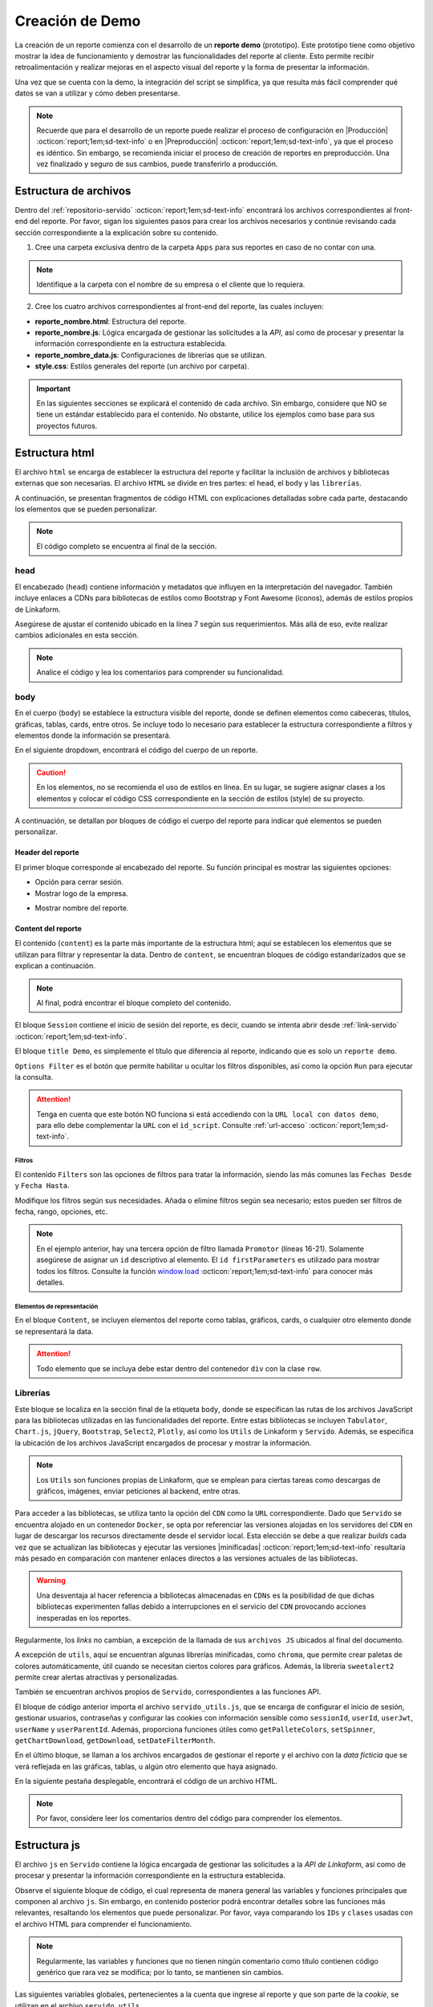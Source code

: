 .. _crear-reporte-demo:

================
Creación de Demo
================

La creación de un reporte comienza con el desarrollo de un **reporte demo** (prototipo). Este prototipo tiene como objetivo mostrar la idea de funcionamiento y demostrar las funcionalidades del reporte al cliente. Esto permite recibir retroalimentación y realizar mejoras en el aspecto visual del reporte y la forma de presentar la información. 

Una vez que se cuenta con la demo, la integración del script se simplifica, ya que resulta más fácil comprender qué datos se van a utilizar y cómo deben presentarse.

.. note:: Recuerde que para el desarrollo de un reporte puede realizar el proceso de configuración en |Producción| :octicon:`report;1em;sd-text-info` o en |Preproducción| :octicon:`report;1em;sd-text-info`, ya que el proceso es idéntico. Sin embargo, se recomienda iniciar el proceso de creación de reportes en preproducción. Una vez finalizado y seguro de sus cambios, puede transferirlo a producción.

.. _estructura-archivos:

Estructura de archivos
======================

Dentro del :ref:`repositorio-servido` :octicon:`report;1em;sd-text-info` encontrará los archivos correspondientes al front-end del reporte. Por favor, sigan los siguientes pasos para crear los archivos necesarios y continúe revisando cada sección correspondiente a la explicación sobre su contenido.

1. Cree una carpeta exclusiva dentro de la carpeta ``Apps`` para sus reportes en caso de no contar con una.

.. note:: Identifique a la carpeta con el nombre de su empresa o el cliente que lo requiera.

2. Cree los cuatro archivos correspondientes al front-end del reporte, las cuales incluyen:

- **reporte_nombre.html**: Estructura del reporte.    
- **reporte_nombre.js**: Lógica encargada de gestionar las solicitudes a la *API*, así como de procesar y presentar la información correspondiente en la estructura establecida.
- **reporte_nombre_data.js**: Configuraciones de librerías que se utilizan.
- **style.css**: Estilos generales del reporte (un archivo por carpeta).

.. important:: En las siguientes secciones se explicará el contenido de cada archivo. Sin embargo, considere que NO se tiene un estándar establecido para el contenido. No obstante, utilice los ejemplos como base para sus proyectos futuros.

Estructura html
===============

El archivo ``html`` se encarga de establecer la estructura del reporte y facilitar la inclusión de archivos y bibliotecas externas que son necesarias. El archivo ``HTML`` se divide en tres partes: el ``head``, el ``body`` y las ``librerías``. 

A continuación, se presentan fragmentos de código HTML con explicaciones detalladas sobre cada parte, destacando los elementos que se pueden personalizar.

.. note:: El código completo se encuentra al final de la sección.

head
----

El encabezado (``head``) contiene información y metadatos que influyen en la interpretación del navegador. También incluye enlaces a CDNs para bibliotecas de estilos como Bootstrap y Font Awesome (íconos), además de estilos propios de Linkaform.

.. code-block:: html
    :caption: head
    :linenos:
    :emphasize-lines: 7

    <!DOCTYPE html>
        <html lang="en" dir="ltr">
        <head>
            <meta charset="utf-8">
            <title>Servido</title>
            <meta name="title" content="Servido">
            <meta name="description" content="Reporte Visitas">
            <link type="image/x-icon" rel="shortcut icon" href="../styles/img/favicon.ico">
            <meta name="viewport" content="user-scalable=no, width=device-width, initial-scale=1, maximum-scale=1">
            <link type="image/x-icon" rel="shortcut icon" href="../styles/img/favicon.ico">
            <!--Bootstrap -->
            <link rel="stylesheet" href="https://stackpath.bootstrapcdn.com/bootstrap/4.4.1/css/bootstrap.min.css" integrity="sha384-Vkoo8x4CGsO3+Hhxv8T/Q5PaXtkKtu6ug5TOeNV6gBiFeWPGFN9MuhOf23Q9Ifjh" crossorigin="anonymous">
            <!--Font Awesome -->
            <link rel="stylesheet" href="https://cdnjs.cloudflare.com/ajax/libs/font-awesome/6.1.1/css/all.min.css" integrity="sha512-KfkfwYDsLkIlwQp6LFnl8zNdLGxu9YAA1QvwINks4PhcElQSvqcyVLLD9aMhXd13uQjoXtEKNosOWaZqXgel0g==" crossorigin="anonymous" referrerpolicy="no-referrer" />
            <!--Utils -->        
            <link rel="stylesheet" href="../styles/css/sweetalert2.min.css">
            <link rel="stylesheet" href="../styles/css/styles.css">
            <link rel="stylesheet" href="style.css">
        </head>

Asegúrese de ajustar el contenido ubicado en la línea 7 según sus requerimientos. Más allá de eso, evite realizar cambios adicionales en esta sección. 

.. note:: Analice el código y lea los comentarios para comprender su funcionalidad.

body
----

En el cuerpo (``body``) se establece la estructura visible del reporte, donde se definen elementos como cabeceras, títulos, gráficas, tablas, cards, entre otros. Se incluye todo lo necesario para establecer la estructura correspondiente a filtros y elementos donde la información se presentará. 

En el siguiente dropdown, encontrará el código del cuerpo de un reporte.  

.. dropdown:: Código body

    .. code-block:: html
        :linenos:

        <body>
            <!-- Header -->
            <nav class="navbar header">
                <div class="navbar-brand">
                    <div class="row">
                        <div class="col-md-6">
                            <a href="index.html">
                                <div class="logo_marca">
                                    <img src="https://app.linkaform.com/img/login-linkaform-logo.png" alt="LinkaForm" id="image_log">
                                </div>
                            </a>
                        </div>
                        <div class="col-md-6">
                            <div class="container">
                                <div class="back"  id="atras"><i class="fa fa-solid fa-arrow-left"></i>Atras</div>
                                <div class="close" id="close_sesion"><a onclick="closeSession();"><i class="fa-solid fa-lock"></i>Cerrar Sesión</a></div>
                            </div>
                        </div>
                    </div>
                    <div class="col-md-12">
                        <h1 id="title_report">Reporte Visitas</h1>
                    </div>
                </div> 
            </nav>

            <!-- Loading style -->
            <div class="loading-container">
                <div class="spinner-border text-primary" role="status">
                    <span class="sr-only">Loading...</span>
                </div>
            </div>

            <!-- Content -->
            <div style="width:100%">
                <div class="app" id="appCont" style="padding-top: 0px;">
                
                    <!--Session -->
                    <div class="row inicio_ses" id="inicio_ses">
                        <div class="errorLogin" id="errorLog"></div>
                        <div class="control">
                            <div class="renglon">
                                <h3>Usuario: </h3>
                                <input class="form-control ds-input" id="user" name="user" value="">
                            </div>
                            <div class="renglon">
                                <h3>Contraseña: </h3>
                                <input class="form-control ds-input" type="password" id="pass" name="pass" value="">
                            </div>
                            <div class="controlBtn">
                            <div class="btn btn-primary" onclick="login()">Login</div>
                            <div class="btn btn-primary" onclick="reset()">Reset</div>
                            </div>
                        </div>
                    </div>

                    <!--Title Demo -->
                    <div id="title_demo" style="margin-bottom: 20px;">
                        <center>
                            <h1><span>Demo data</span>&nbsp;&nbsp;</h1>
                        </center>
                    </div>

                    <!--Options FIlter -->
                    <div class="col-sm-12 col-md-12 col-lg-12 row" id="divOptions">
                        <button class="btn btn-primary" type="button" data-bs-toggle="collapse" data-bs-target="#firstParameters" aria-expanded="false" aria-controls="collapseExample" id="buttonFilter">
                            <i class="fa-solid fa-filter"></i>
                        </button >  &nbsp;  &nbsp;
                        <div class="btn btn-primary" onclick="runFirstElement()" >Run</div>
                    </div>

                    <!--Filters -->
                    <div id="firstParameters" class="collapse row show">
                        <div class="col-sm-12 col-md-3 col-lg-3">
                            <h5>Fecha Desde: </h5>
                            <input class="form-control ds-input" type="date" id="date_from" name="date_from">
                        </div>
                        <div class="col-sm-12 col-md-3 col-lg-3">
                            <h5>Fecha Hasta: </h5>
                            <input class="form-control ds-input" type="date" id="date_to" name="date_to">
                        </div>

                        <div class="col-sm-12 col-md-3 col-lg-3" >
                            <h5>Promotor: </h5>
                            <select class="form-control mdb-select md-form" id="promotor">
                                <option value="">--Seleccione--</option>
                            </select>
                        </div>
                    </div>

                    <!--Content -->
                    <div class="row" style="margin-top:20px;"  id="divContent">

                        <!--Primer Elemento -->
                        <div class="col-sm-12 col-md-12 col-lg-12" style="align-items: center;overflow-y: scroll;">
                            <section class="title_tables">
                                <h3><span>Recepción Visitas</span>&nbsp;&nbsp;
                                    <button class="btn btn-primary" id="download_csv_firstElement"><i class="fa-solid fa-file-csv"></i></button>
                                    <button class="btn btn-success" id="download_xlsx_firstElement"><i class="fa-regular fa-file-excel"></i></button>
                                </h3>
                                <hr class="hrFirstElement">
                            </section>
                            <div id="firstElement" ></div>
                        </div>  
                    </div>
                </div>
            </div>
        </body>

.. caution:: En los elementos, no se recomienda el uso de estilos en línea. En su lugar, se sugiere asignar clases a los elementos y colocar el código CSS correspondiente en la sección de estilos (style) de su proyecto.

A continuación, se detallan por bloques de código el cuerpo del reporte para indicar qué elementos se pueden personalizar.

Header del reporte
^^^^^^^^^^^^^^^^^^

El primer bloque corresponde al encabezado del reporte. Su función principal es mostrar las siguientes opciones:
 
- Opción para cerrar sesión. 
- Mostrar logo de la empresa.

.. seealso:: Consulte la :ref:`funcion-window-onload` :octicon:`report;1em;sd-text-info` donde se detallan los eventos utilizados.
    
- Mostrar nombre del reporte.

.. tab-set::

    .. tab-item:: Estructura

        .. code-block:: html
            :caption: Header
            :linenos:
            :emphasize-lines: 9, 18, 25

            <!-- Header -->
            <nav class="navbar header">
                <div class="navbar-brand">
                    <div class="row">
                        <!-- Logo -->
                        <div class="col-md-6">
                            <a href="index.html">
                                <div class="logo_marca">
                                    <img src="https://app.linkaform.com/img/login-linkaform-logo.png" alt="LinkaForm" id="image_log">
                                </div>
                            </a>
                        </div>

                        <!-- Opción para cerrar sesión -->
                        <div class="col-md-6">
                            <div class="container">
                                <div class="back"  id="atras"><i class="fa fa-solid fa-arrow-left"></i>Atras</div>
                                <div class="close" id="close_sesion"><a onclick="closeSession();"><i class="fa-solid fa-lock"></i>Cerrar Sesión</a></div>
                            </div>
                        </div>
                    </div>

                    <!-- Nombre del reporte (cambiar) -->
                    <div class="col-md-12">
                        <h1 id="title_report">Nombre del reporte</h1>
                    </div>
                </div> 
            </nav>

        .. caution:: Regularmente, la estructura no cambia. Sin embargo, asegúrese de cambiar el nombre del reporte (línea 25). Lea los comentarios en el código. 

    .. tab-item:: Resultado

        .. image:: /imgs/Reportes/Reportes11.png

.. _estructura-elementos:

Content del reporte
^^^^^^^^^^^^^^^^^^^

El contenido (``content``) es la parte más importante de la estructura html; aquí se establecen los elementos que se utilizan para filtrar y representar la data. Dentro de ``content``, se encuentran bloques de código estandarizados que se explican a continuación.

.. note:: Al final, podrá encontrar el bloque completo del contenido.
 
El bloque ``Session`` contiene el inicio de sesión del reporte, es decir, cuando se intenta abrir desde :ref:`link-servido` :octicon:`report;1em;sd-text-info`.

.. seealso:: Revise la estructura del archivo js, en la `función window.onload <#mostrar-filtro>`_ :octicon:`report;1em;sd-text-info` y lea los comentarios de la línea 36.

.. tab-set::

    .. tab-item:: Estructura

        .. code-block:: html
            :linenos:
            :emphasize-lines: 2

            <!-- Session -->
            <div class="row inicio_ses" id="inicio_ses">
                <div class="errorLogin" id="errorLog"></div>
                <!-- Login -->
                <div class="control">
                    <div class="renglon">
                        <h3>Usuario: </h3>
                        <input class="form-control ds-input" id="user" name="user" value="">
                    </div>
                    <div class="renglon">
                        <h3>Contraseña: </h3>
                        <input class="form-control ds-input" type="password" id="pass" name="pass" value="">
                    </div>
                    <!-- Botones -->
                    <div class="controlBtn">
                        <div class="btn btn-primary" onclick="login()">Login</div>
                        <div class="btn btn-primary" onclick="reset()">Reset</div>
                    </div>
                </div>
            </div>

    .. tab-item:: Resultado

        .. image:: /imgs/Reportes/Reportes14.png

El bloque ``title Demo``, es simplemente el título que diferencia al reporte, indicando que es solo un ``reporte demo``. 

.. seealso:: Consulte :ref:`link-demo` :octicon:`report;1em;sd-text-info`.

.. tab-set::

    .. tab-item:: Estructura

        .. code-block:: html
            :linenos:
            :emphasize-lines: 4

            <!--Title Demo -->
            <div id="title_demo" style="margin-bottom: 20px;">
                <center>
                    <h1><span>Demo data</span>&nbsp;&nbsp;</h1>
                </center>
            </div>

    .. tab-item:: Resultado

        .. image:: /imgs/Reportes/Reportes30.png

``Options Filter`` es el botón que permite habilitar u ocultar los filtros disponibles, así como la opción ``Run`` para ejecutar la consulta.

.. tab-set::

    .. tab-item:: Estructura

        .. code-block:: html
            :linenos:
            :emphasize-lines: 3, 4, 5, 6

            <!--Options FIlter -->
            <div class="col-sm-12 col-md-12 col-lg-12 row" id="divOptions">
                <button class="btn btn-primary" type="button" data-bs-toggle="collapse" data-bs-target="#firstParameters" aria-expanded="false" aria-controls="collapseExample" id="buttonFilter">
                    <i class="fa-solid fa-filter"></i>
                </button >  &nbsp;  &nbsp;
                <div class="btn btn-primary" onclick="runFirstElement()">Run</div>
            </div>

    .. tab-item:: Resultado

        .. image:: /imgs/Reportes/Reportes15.png

.. attention:: Tenga en cuenta que este botón NO funciona si está accediendo con la ``URL local con datos demo``, para ello debe complementar la ``URL`` con el ``id_script``. Consulte :ref:`url-acceso` :octicon:`report;1em;sd-text-info`.

Filtros
*******

El contenido ``Filters`` son las opciones de filtros para tratar la información, siendo las más comunes las ``Fechas Desde`` y ``Fecha Hasta``. 

.. tab-set::

    .. tab-item:: Estructura

        .. code-block:: html
            :linenos:
            :emphasize-lines: 16-21

            <!-- Filters -->
            <div id="firstParameters" class="collapse row show">
                <!-- Filtro uno -->
                <div class="col-sm-12 col-md-3 col-lg-3">
                    <h5>Fecha Desde: </h5>
                    <input class="form-control ds-input" type="date" id="date_from" name="date_from">
                </div>

                <!-- Filtro dos -->
                <div class="col-sm-12 col-md-3 col-lg-3">
                    <h5>Fecha Hasta: </h5>
                    <input class="form-control ds-input" type="date" id="date_to" name="date_to">
                </div>

                <!-- Filtro tres -->
                <div class="col-sm-12 col-md-3 col-lg-3" >
                    <h5>Promotor: </h5>
                    <select class="form-control mdb-select md-form" id="promotor">
                        <option value="">--Seleccione--</option>
                    </select>
                </div>
            </div>

    .. tab-item:: Resultado

        .. image:: /imgs/Reportes/Reportes12.png

Modifique los filtros según sus necesidades. Añada o elimine filtros según sea necesario; estos pueden ser filtros de fecha, rango, opciones, etc.

.. note:: En el ejemplo anterior, hay una tercera opción de filtro llamada ``Promotor`` (líneas 16-21). Solamente asegúrese de asignar un ``id`` descriptivo al elemento. El ``id firstParameters`` es utilizado para mostrar todos los filtros. Consulte la función `window.load <#mostrar-filtro>`_ :octicon:`report;1em;sd-text-info` para conocer más detalles. 

Elementos de representación
***************************

En el bloque ``Content``, se incluyen elementos del reporte como tablas, gráficos, cards, o cualquier otro elemento donde se representará la data.

.. attention:: Todo elemento que se incluya debe estar dentro del contenedor ``div`` con la clase ``row``. 

.. tab-set::

    .. tab-item:: Tablas

        Las tablas son generadas por la biblioteca |Tabulator-doc| :octicon:`report;1em;sd-text-info`, que permite la creación de tablas interactivas y dinámicas. Existen varios tipos de tablas. En este caso, se muestra la estructura de una tabla con filtros de datos en el encabezado, así como una tabla con filas anidadas.

        .. warning:: En los resultados de los siguientes bloques de código se visualiza la estructura de las tablas (cómo se verían), sin embargo, la generación de su estructura se realiza en el `archivo data.js  <#archivo-data>`_ :octicon:`report;1em;sd-text-info`. Aquí simplemente se establecen títulos, opciones relacionadas con las mismas y se especifica que habrá una tabla.
        
        **Tabla con filtro**

        El siguiente bloque de código corresponde al título de la tabla y las opciones de descarga (``csv`` y ``xls``) de la información de una tabla. Estas funcionalidades son proporcionadas por la biblioteca |Tabulator| :octicon:`report;1em;sd-text-info`.

        .. tab-set::

            .. tab-item:: Estructura

                .. code-block:: html
                    :linenos:
                    :emphasize-lines: 2, 7-8, 10, 12, 14

                    <!--Content -->
                    <div class="row" style="margin-top:20px;"  id="divContent">
                        <!--Primer Elemento -->
                        <div class="col-sm-12 col-md-12 col-lg-12" style="align-items: center;overflow-y: scroll;">
                            <section class="title_tables">
                                <h3><span>Recepción Visitas</span>&nbsp;&nbsp;
                                    <button class="btn btn-primary" id="download_csv_firstElement"><i class="fa-solid fa-file-csv"></i></button>
                                    <button class="btn btn-success" id="download_xlsx_firstElement"><i class="fa-regular fa-file-excel"></i></button>
                                </h3>
                                <hr class="hrFirstElement">
                            </section>
                            <div id="firstElement" ></div>
                        </div>
                    </div>

            .. tab-item:: Resultado

                .. image:: /imgs/Reportes/Reportes13.png

        **Tabla anidada**

        Del mismo modo, el siguiente bloque de código corresponde al título de la tabla y las opciones de descarga. Observe el atributo ``id``

        .. warning:: La función de descarga de CSV no admite encabezados de columnas agrupados, grupos de filas o cálculos de columnas, debido a la limitada forma de representar estos en datos CSV.
        
        .. tab-set::

            .. tab-item:: Estructura

                .. code-block:: html
                    :linenos:
                    :emphasize-lines: 2, 7-8, 10, 12, 14

                    <!--Content -->
                    <div class="row" style="margin-top:20px;"  id="divContent">
                        <!--Segundo elemento-->
                        <div class="col-sm-12 col-md-12 col-lg-12" style="align-items: center;overflow-y: scroll;">
                            <section class="title_tables">
                                <h3 ><span>Report</span>&nbsp;&nbsp;
                                    <button  class="btn btn-primary" id="download_csv_secondElement"><i class="fa-solid fa-file-csv"></i></button>
                                    <button  class="btn btn-success" id="download_xlsx_secondElement"><i class="fa-regular fa-file-excel"></i></button>
                                </h3>
                                <hr class="stock-HrsecondElement">
                            </section>
                            <div id="secondElement" > </div>
                        </div>
                    </div>

            .. tab-item:: Resultado

                .. image:: /imgs/Reportes/Reportes37.png
    
        .. attention:: 
            
            Identifique y tenga precaución con el uso del atributo ``id``, ya que son utilizados por la biblioteca ``Tabulator`` para poblar con datos.
            
            Los bloques de código anteriores para una tabla ya se encuentran estandarizados. Si necesita otra tabla, simplemente copie y pegue. Solo asegúrese de colocar el código dentro de la clase ``row`` y cambiar el ``id`` (Líneas 7, 8, 10, 12) por ``firstElement``, ``secondElement``, ``thirdElement`` y así sucesivamente.
        
    .. tab-item:: Cards

        Una **card** (tarjeta) es un elemento visual que presenta información relevante de manera resumida y atractiva en un reporte. La mayoría de los reportes que utilizan tarjetas ya tienen una estructura mayormente estandarizada. Observe los ejemplos.
        
        .. important:: Asegúrese de colocar el código dentro de la clase ``row`` y cambiar los ``ids`` necesarios.

        **Cards**

        El siguiente bloque de código, podrá observar la estructura de seis tarjetas. 
        
        .. important:: Asegúrese de ajustar los títulos y los ids de los títulos y textos. Observe los comentarios dentro del código y el resultado.

        .. tab-set::

            .. tab-item:: Estructura

                .. code-block:: html
                    :linenos:
                    :emphasize-lines: 10, 11, 23, 24, 36, 37, 51, 52, 64, 65, 77, 78

                    <!-- Content-->
                    <div class="row" style="margin-top:20px;" id="divContent">
                        <!-- CARDS PRIMER NIVEL -->
                        <!-- CARD 1 -->
                        <div class="col-xs-12 col-md-12 col-lg-4 pr-0 mb-2 div-card">
                            <div class="card card-stats mb-4 mb-xl-0 rounded-7">
                                <div class="card-body plan_production_subcard_headerI">
                                    <div class="row">
                                        <div class="col">
                                            <h6 class="card-title text-uppercase text-dark mb-0" id="titleCard1">Card 1</h6> <!-- Título -->
                                            <span class="h4 font-weight-bold mb-0 text-dark" id="textCard1">0</span> <!-- Texto (modificable) -->
                                        </div>
                                    </div>
                                </div>
                            </div>
                        </div>
                        <!-- CARD 2 -->
                        <div class="col-xs-12 col-md-12 col-lg-4 pr-0 mb-2 div-card">
                            <div class="card card-stats mb-4 mb-xl-0 rounded-7">
                                <div class="card-body plan_production_subcard_headerI">
                                    <div class="row">
                                        <div class="col">
                                            <h6 class="card-title text-uppercase text-dark mb-0"  id="titleCard2">Card 2</h6> <!-- Título -->
                                            <span class="h4 font-weight-bold mb-0 text-dark" id="textCard2">0</span> <!-- Texto (modificable) -->
                                        </div>
                                    </div>
                                </div>
                            </div>
                        </div>
                        <!-- CARD 3 -->
                        <div class="col-xs-12 col-md-12 col-lg-4 pr-0 mb-2 div-card">
                            <div class="card card-stats mb-4 mb-xl-0 rounded-7">
                                <div class="card-body plan_production_subcard_headerI">
                                    <div class="row">
                                        <div class="col">
                                            <h6 class="card-title text-uppercase text-dark mb-0"  id="titleCard3">Card 3</h6> <!-- Título -->
                                            <span class="h4 font-weight-bold mb-0 text-dark" id="textCard3">0</span> <!-- Texto (modificable) -->
                                        </div>
                                    </div>
                                </div>
                            </div>
                        </div>

                        <!-- CARDS SEGUNDO NIVEL -->
                        <!-- CARD 4 -->
                        <div class="col-xs-12 col-md-12 col-lg-4 pr-0 mb-2 div-card">
                            <div class="card card-stats mb-4 mb-xl-0 rounded-7">
                                <div class="card-body plan_production_subcard_headerI">
                                    <div class="row">
                                        <div class="col">
                                            <h6 class="card-title text-uppercase text-dark mb-0"  id="titleCard4">Card 4</h6> <!-- Título -->
                                            <span class="h4 font-weight-bold mb-0 text-dark" id="textCard4">0</span> <!-- Texto (modificable) -->
                                        </div>
                                    </div>
                                </div>
                            </div>
                        </div>
                        <!-- CARD 5 -->
                        <div class="col-xs-12 col-md-12 col-lg-4 pr-0 mb-2 div-card">
                            <div class="card card-stats mb-4 mb-xl-0 rounded-7">
                                <div class="card-body plan_production_subcard_headerI">
                                    <div class="row">
                                        <div class="col">
                                            <h6 class="card-title text-uppercase text-dark mb-0"  id="titleCard5">Card 5</h6> <!-- Título -->
                                            <span class="h4 font-weight-bold mb-0 text-dark" id="textCard5">0</span> <!-- Texto (modificable) -->
                                        </div>
                                    </div>
                                </div>
                            </div>
                        </div>
                        <!-- CARD 6 -->
                        <div class="col-xs-12 col-md-12 col-lg-4 pr-0 mb-2 div-card">
                            <div class="card card-stats mb-4 mb-xl-0 rounded-7">
                                <div class="card-body plan_production_subcard_headerI">
                                    <div class="row">
                                        <div class="col">
                                            <h6 class="card-title text-uppercase text-dark mb-0"  id="titleCard6">Card 6</h6> <!-- Título -->
                                            <span class="h4 font-weight-bold mb-0 text-dark" id="textCard6">0</span> <!-- Texto (modificable) -->
                                        </div>
                                    </div>
                                </div>
                            </div>
                        </div>
                    </div>

            .. tab-item:: Resultado

                .. image:: /imgs/Reportes/Reportes38.png

        **Indicador gauge**

        Un **indicador gauge** tiene el propósito de mostrar visualmente un valor numérico en relación con un rango específico o un objetivo. Aunque el **indicador gauge** tiene una apariencia similar a una card, esta utiliza la biblioteca |plotly| :octicon:`report;1em;sd-text-info` para su funcionamiento.

        El siguiente código contiene la estructura de dos tarjetas y un **indicador gauge**. Revise los comentarios dentro del código.

        .. attention:: Asegúrese de ajustar los títulos, iconos (si los necesita), IDs de los títulos y textos. Observe los comentarios dentro del código y el resultado.

        .. tab-set::

            .. tab-item:: Estructura

                .. code-block:: html
                    :linenos:
                    :emphasize-lines: 5, 9-11, 17, 21-23, 29, 32, 34

                    <div class="row" style="margin-top:20px;" id="divContent">
                        <!-- CARDS-->
                        <div class="col-sm-12 col-md-12 col-lg-12 row" style="margin:auto;">
                            <!-- CARD1-->
                            <div class="col-sm-12 col-md-4 col-lg-4" id="div_alert1"> <!-- Identificador de la card-->
                                <div class="card border-info m-2">
                                    <div class="card-body" style="margin:auto;">
                                        <center>
                                            <h2 class="card-title">Total de Ajustes Entrantes</h2> <!-- Título -->
                                            <p class="card-text" style="font-size: 25px;" id="textAlert1">0</p> <!-- Texto (modificable) -->
                                            <i class="fas fa-building" style="font-size:30px;"></i> <!-- Ícono (opcional) -->
                                        </center>
                                    </div>
                                </div>
                            </div>
                            <!-- CARD2-->
                            <div class="col-sm-12 col-md-4 col-lg-4" id="div_alert2"> <!-- Identificador de la card-->
                                <div class="card border-info m-2" >
                                    <div class="card-body" style="margin:auto;">
                                        <center>
                                            <h2 class="card-title">Total de Ajustes Salientes</h2> <!-- Título -->
                                            <p class="card-text" style="font-size: 25px;" id="textAlert2">0</p> <!-- Texto (modificable) -->
                                            <i class="fas fa-check" style="font-size:30px;"></i> <!-- Ícono (opcional) -->
                                        </center>
                                    </div>
                                </div>
                            </div>
                            <!-- CARD 3 (Indicador gauge)-->
                            <div class="col-sm-12 col-md-4 col-lg-4" id="div_alert3"> <!-- Identificador de la card-->
                                <div class="card border-info m-2" >
                                    <div class="card card_border_none">
                                    <div id='gaugeFirst' style="margin:auto;align-items: center;"></div> <!-- Identificador del gauge -->
                                    <div style="text-align:center;">
                                        <span class="text-dark" id="text_gaugeFirst"></span> <!-- Texto (modificable) -->
                                    </div>
                                </div>
                            </div>
                        </div>
                    </div>
        
            .. tab-item:: Resultado

                .. image:: /imgs/Reportes/Reportes39.png


    .. tab-item:: Gráficos

        Un gráfico proporciona una representación visual de datos o información. Su propósito es facilitar la comprensión y el análisis de datos mediante representaciones visuales, lo que permite identificar patrones, tendencias y relaciones de manera rápida y clara. 

        Para el desarrollo de un gráfico, se utiliza la biblioteca |chartjs| :octicon:`report;1em;sd-text-info`. Aunque existen muchos tipos de gráficos, en el siguiente ejemplo se presenta una gráfica de barras, la cual es la más utilizada en reportes.

        .. important:: Asegúrese de colocar el código dentro de la clase ``row`` y cambiar los ``ids`` necesarios.

        El siguiente bloque de código presenta la definición del *canvas* y el contenedor donde se presentará la gráfica. Considere lo siguiente:

        - Aunque no es recomendable utilizar estilos en línea, incluya el atributo ``overflow-y: scroll;`` para indicar que el elemento debe desplazarse verticalmente si excede el espacio disponible dentro del contenedor para que el diseño no se vea afectado.        
        - Independientemente del número de elementos que ocupe dentro del ``divContent`` (contenedor de los elementos), asegúrese de que el id de su elemento tenga un orden. Por ejemplo, en el siguiente bloque de código, la gráfica ocupará el primer lugar, por lo tanto, su id es ``firstElemento``. Si tiene otra gráfica, card o tabla, llevará el número de elemento del lugar que tiene dentro del **DOM**.
        - Asegúrese de establecer un ancho y alto fijo al contenedor de la gráfica en base al contenedor padre (línea 4).
        - Asegúrese de aplicar un **ID** claro al canvas para dibujar el gráfico. Este también puede llevar un orden en caso de tener más de una gráfica.(línea 5)

        .. note:: Recuerde que la estructura y el relleno de la gráfica, así como cualquier otro elemento, se especifican en el archivo `data.js <#archivo-data>`_ :octicon:`report;1em;sd-text-info`.

        .. tab-set::

            .. tab-item:: Estructura

                .. code-block:: html
                    :linenos:
                    :emphasize-lines: 3, 4, 6

                    <!-- Content -->
                    <div class="row" style="margin-top:20px;" id="divContent">
                        <div class="col-sm-12 col-md-12 col-lg-12 div_class mt-2" style="align-items: center; overflow-y: scroll;"> <!-- Scroll -->
                            <div id="firstElement"> <!-- Identificador del contenedor de la gráfica -->
                                <div style="width: 1000px;height: 500px;margin: auto;">
                                    <canvas id="graphicFirst"></canvas> <!-- Identificador del gráfico -->
                                </div>
                            </div>
                        </div>
                    </div>

            .. tab-item:: Resultado

                .. image:: /imgs/Reportes/Reportes40.png

.. dropdown:: Código content

    .. code-block:: html
        :caption: Header
        :linenos:
        :emphasize-lines: 20

        <!-- Content -->
        <div style="width:100%">
            <div class="app" id="appCont" style="padding-top: 0px;">

                <!--Session -->
                <div class="row inicio_ses" id="inicio_ses">
                    <div class="errorLogin" id="errorLog"></div>
                    <div class="control">
                        <div class="renglon">
                            <h3>Usuario: </h3>
                            <input class="form-control ds-input" id="user" name="user" value="">
                        </div>
                        <div class="renglon">
                            <h3>Contraseña: </h3>
                            <input class="form-control ds-input" type="password" id="pass" name="pass" value="">
                        </div>
                        <div class="controlBtn">
                        <div class="btn btn-primary" onclick="login()">Login</div>
                        <div class="btn btn-primary" onclick="reset()">Reset</div>
                        </div>
                    </div>
                </div>

                <!--Title Demo -->
                <div id="title_demo" style="margin-bottom: 20px;">
                    <center>
                        <h1><span>Demo data</span>&nbsp;&nbsp;</h1>
                    </center>
                </div>

                <!--Options FIlter -->
                <div class="col-sm-12 col-md-12 col-lg-12 row" id="divOptions">
                    <button class="btn btn-primary" type="button" data-bs-toggle="collapse" data-bs-target="#firstParameters" aria-expanded="false" aria-controls="collapseExample" id="buttonFilter">
                        <i class="fa-solid fa-filter"></i>
                    </button >  &nbsp;  &nbsp;
                    <div class="btn btn-primary" onclick="runFirstElement()" >Run</div>
                </div>

                <!--Filters -->
                <div id="firstParameters" class="collapse row show">
                    <div class="col-sm-12 col-md-3 col-lg-3">
                        <h5>Fecha Desde: </h5>
                        <input class="form-control ds-input" type="date" id="date_from" name="date_from">
                    </div>
                    <div class="col-sm-12 col-md-3 col-lg-3">
                        <h5>Fecha Hasta: </h5>
                        <input class="form-control ds-input" type="date" id="date_to" name="date_to">
                    </div>

                    <div class="col-sm-12 col-md-3 col-lg-3" >
                        <h5>Promotor: </h5>
                        <select class="form-control mdb-select md-form" id="promotor">
                            <option value="">--Seleccione--</option>
                        </select>
                    </div>
                </div>

                <!--Content -->
                <div class="row" style="margin-top:20px;"  id="divContent">
                    <!--Primer Elemento -->
                    <div class="col-sm-12 col-md-12 col-lg-12" style="align-items: center;overflow-y: scroll;">
                        <section class="title_tables">
                            <h3><span>Recepción Visitas</span>&nbsp;&nbsp;
                                <button class="btn btn-primary" id="download_csv_firstElement"><i class="fa-solid fa-file-csv"></i></button>
                                <button class="btn btn-success" id="download_xlsx_firstElement"><i class="fa-regular fa-file-excel"></i></button>
                            </h3>
                            <hr class="hrFirstElement">
                        </section>
                        <div id="firstElement" ></div>
                    </div>
                </div>
            </div>
        </div>

Librerías
---------

Este bloque se localiza en la sección final de la etiqueta ``body``, donde se especifican las rutas de los archivos JavaScript para las bibliotecas utilizadas en las funcionalidades del reporte. Entre estas bibliotecas se incluyen ``Tabulator``, ``Chart.js``, ``jQuery``, ``Bootstrap``, ``Select2``, ``Plotly``, así como los ``Utils`` de Linkaform y ``Servido``. Además, se especifica la ubicación de los archivos JavaScript encargados de procesar y mostrar la información. 

.. note:: Los ``Utils`` son funciones propias de Linkaform, que se emplean para ciertas tareas como descargas de gráficos, imágenes, enviar peticiones al backend, entre otras.

Para acceder a las bibliotecas, se utiliza tanto la opción del ``CDN`` como la ``URL`` correspondiente. Dado que ``Servido`` se encuentra alojado en un contenedor ``Docker``, se opta por referenciar las versiones alojadas en los servidores del ``CDN`` en lugar de descargar los recursos directamente desde el servidor local. Esta elección se debe a que realizar *builds* cada vez que se actualizan las bibliotecas y ejecutar las versiones |minificadas| :octicon:`report;1em;sd-text-info` resultaría más pesado en comparación con mantener enlaces directos a las versiones actuales de las bibliotecas.

.. warning:: Una desventaja al hacer referencia a bibliotecas almacenadas en ``CDNs`` es la posibilidad de que dichas bibliotecas experimenten fallas debido a interrupciones en el servicio del ``CDN`` provocando acciones inesperadas en los reportes.

Regularmente, los *links* no cambian, a excepción de la llamada de sus ``archivos JS`` ubicados al final del documento.

.. code-block:: html
    :linenos:

    <!-- TABULATOR -->
    <script type="text/javascript" src="https://oss.sheetjs.com/sheetjs/xlsx.full.min.js"></script>

    <!-- tabulator : PDF Downlowd-->
    <script src="https://cdnjs.cloudflare.com/ajax/libs/jspdf/2.4.0/jspdf.umd.min.js"></script>
    <script src="https://cdnjs.cloudflare.com/ajax/libs/jspdf-autotable/3.5.20/jspdf.plugin.autotable.min.js"></script>
    <link href="https://unpkg.com/tabulator-tables/dist/css/tabulator.min.css" rel="stylesheet">
    <script type="text/javascript" src="https://unpkg.com/tabulator-tables/dist/js/tabulator.min.js"></script>
    
    <!-- chartjs -->
    <script type="text/javascript" src=" https://cdnjs.cloudflare.com/ajax/libs/Chart.js/3.7.1/chart.min.js"></script>
    <script src="https://cdn.jsdelivr.net/npm/chart.js"></script>
    <script src="https://cdnjs.cloudflare.com/ajax/libs/chartjs-plugin-datalabels/2.0.0/chartjs-plugin-datalabels.min.js" integrity="sha512-R/QOHLpV1Ggq22vfDAWYOaMd5RopHrJNMxi8/lJu8Oihwi4Ho4BRFeiMiCefn9rasajKjnx9/fTQ/xkWnkDACg==" crossorigin="anonymous" referrerpolicy="no-referrer"></script>
    <script type="text/javascript" src="https://unpkg.com/chart.js-plugin-labels-dv/dist/chartjs-plugin-labels.min.js"></script>

    <!-- Jquery -->
    <script src="https://code.jquery.com/jquery-3.6.0.js" integrity="sha256-H+K7U5CnXl1h5ywQfKtSj8PCmoN9aaq30gDh27Xc0jk=" crossorigin="anonymous"></script>

    <!-- Bootstrap -->
    <script src="https://cdn.jsdelivr.net/gh/gitbrent/bootstrap4-toggle@3.6.1/js/bootstrap4-toggle.min.js"></script>
    <script src="https://cdn.jsdelivr.net/npm/bootstrap@5.0.2/dist/js/bootstrap.min.js" integrity="sha384-cVKIPhGWiC2Al4u+LWgxfKTRIcfu0JTxR+EQDz/bgldoEyl4H0zUF0QKbrJ0EcQF" crossorigin="anonymous"></script>
    <script src="https://cdn.jsdelivr.net/npm/popper.js@1.12.9/dist/umd/popper.min.js" integrity="sha384-ApNbgh9B+Y1QKtv3Rn7W3mgPxhU9K/ScQsAP7hUibX39j7fakFPskvXusvfa0b4Q" crossorigin="anonymous"></script>

    <!-- Jquery Gauge -->
    <script src='https://cdn.plot.ly/plotly-2.14.0.min.js'></script>

A excepción de ``utils``, aquí se encuentran algunas librerías minificadas, como ``chroma``, que permite crear paletas de colores automáticamente, útil cuando se necesitan ciertos colores para gráficos. Además, la librería ``sweetalert2`` permite crear alertas atractivas y personalizadas.

.. code-block:: html
    :linenos:

    <script type="text/javascript" src="../styles/js/chroma.min.js"></script>
    <script type="text/javascript" src="../styles/js/sweetalert2.all.min.js"></script>

También se encuentran archivos propios de ``Servido``, correspondientes a las funciones API.

.. code-block:: html
    :linenos:

    <script type="text/javascript" src="../utils/lkf_utils.js"></script>
    <script type="text/javascript" src="../utils/servido_utils.js"></script>

El bloque de código anterior importa el archivo ``servido_utils.js``, que se encarga de configurar el inicio de sesión, gestionar usuarios, contraseñas y configurar las cookies con información sensible como ``sessionId``, ``userId``, ``userJwt``, ``userName`` y ``userParentId``. Además, proporciona funciones útiles como ``getPalleteColors``, ``setSpinner``, ``getChartDownload``, ``getDownload``, ``setDateFilterMonth``.

En el último bloque, se llaman a los archivos encargados de gestionar el reporte y el archivo con la *data ficticia* que se verá reflejada en las gráficas, tablas, u algún otro elemento que haya asignado.

.. code-block:: html
    :linenos:

    <script type="text/javascript" src="./reporte_visitas.js"></script>
    <script type="text/javascript" src="./reporte_visitas_data.js"></script>

En la siguiente pestaña desplegable, encontrará el código de un archivo HTML.  

.. note:: Por favor, considere leer los comentarios dentro del código para comprender los elementos.

.. dropdown:: Código completo archivo HTML

    .. code-block:: html
        :linenos:

        <!DOCTYPE html>
        <html lang="en" dir="ltr">
        <head>
            <!-- Metadatos y configuraciones iniciales -->
            <meta charset="utf-8">
            <title>Servido</title>
            <meta name="title" content="Servido">
            <meta name="description" content="Reporte Visitas">
            <!-- Icono de la página -->
            <link type="image/x-icon" rel="shortcut icon" href="../styles/img/favicon.ico">
            <!-- Configuración de la vista en dispositivos -->
            <meta name="viewport" content="user-scalable=no, width=device-width, initial-scale=1, maximum-scale=1">

            <!-- Enlaces a bibliotecas externas (CDN) -->
            <link type="image/x-icon" rel="shortcut icon" href="../styles/img/favicon.ico">
            <!--Bootstrap -->
            <link rel="stylesheet" href="https://stackpath.bootstrapcdn.com/bootstrap/4.4.1/css/bootstrap.min.css" integrity="sha384-Vkoo8x4CGsO3+Hhxv8T/Q5PaXtkKtu6ug5TOeNV6gBiFeWPGFN9MuhOf23Q9Ifjh" crossorigin="anonymous">
            <!--Font Awesome -->
            <link rel="stylesheet" href="https://cdnjs.cloudflare.com/ajax/libs/font-awesome/6.1.1/css/all.min.css" integrity="sha512-KfkfwYDsLkIlwQp6LFnl8zNdLGxu9YAA1QvwINks4PhcElQSvqcyVLLD9aMhXd13uQjoXtEKNosOWaZqXgel0g==" crossorigin="anonymous" referrerpolicy="no-referrer" />
            <!-- Utils -->        
            <link rel="stylesheet" href="../styles/css/sweetalert2.min.css">
            <link rel="stylesheet" href="../styles/css/styles.css">
            <link rel="stylesheet" href="style.css">
        </head>
        <body>
            <!-- Header (Barra de navegación) -->
            <nav class="navbar header">
                <div class="navbar-brand">
                    <div class="row">
                        <!-- Logo -->
                        <div class="col-md-6">
                            <a href="index.html">
                                <div class="logo_marca">
                                    <img src="https://app.linkaform.com/img/login-linkaform-logo.png" alt="LinkaForm" id="image_log">
                                </div>
                            </a>
                        </div>
                        <!-- Opción para cerrar sesión -->
                        <div class="col-md-6">
                            <div class="container">
                                <div class="back"  id="atras"><i class="fa fa-solid fa-arrow-left"></i>Atrás</div>
                                <div class="close" id="close_sesion"><a onclick="closeSession();"><i class="fa-solid fa-lock"></i>Cerrar Sesión</a></div>
                            </div>
                        </div>
                    </div>
                    <!-- Nombre del reporte (cambiar) -->
                    <div class="col-md-12">
                        <h1 id="title_report">Reporte Visitas</h1>
                    </div>
                </div> 
            </nav>

            <!-- Estilo de carga (Loading) -->
            <div class="loading-container">
                <div class="spinner-border text-primary" role="status">
                    <span class="sr-only">Loading...</span>
                </div>
            </div>

            <!-- Contenido principal -->
            <div style="width:100%">
                <div class="app" id="appCont" style="padding-top: 0px;">
                    <!-- Inicio de sesión -->
                    <div class="row inicio_ses" id="inicio_ses">
                        <!-- Formulario de inicio de sesión -->
                        <div class="errorLogin" id="errorLog"></div>
                        <div class="control">
                            <div class="renglon">
                                <h3>Usuario: </h3>
                                <input class="form-control ds-input" id="user" name="user" value="">
                            </div>
                            <div class="renglon">
                                <h3>Contraseña: </h3>
                                <input class="form-control ds-input" type="password" id="pass" name="pass" value="">
                            </div>
                            <!-- Botones -->
                            <div class="controlBtn">
                                <div class="btn btn-primary" onclick="login()">Login</div>
                                <div class="btn btn-primary" onclick="reset()">Reset</div>
                            </div>
                        </div>
                    </div>

                    <!-- Título de demo -->
                    <div id="title_demo" style="margin-bottom: 20px;">
                        <center>
                            <h1><span>Demo data</span>&nbsp;&nbsp;</h1>
                        </center>
                    </div>

                    <!-- Opciones de filtro -->
                    <div class="col-sm-12 col-md-12 col-lg-12 row" id="divOptions">
                        <button class="btn btn-primary" type="button" data-bs-toggle="collapse" data-bs-target="#firstParameters" aria-expanded="false" aria-controls="collapseExample" id="buttonFilter">
                            <i class="fa-solid fa-filter"></i>
                        </button >  &nbsp;  &nbsp;
                        <div class="btn btn-primary" onclick="runFirstElement()" >Run</div>
                    </div>

                    <!-- Filtros -->
                    <div id="firstParameters" class="collapse row show">
                        <div class="col-sm-12 col-md-3 col-lg-3">
                            <h5>Fecha Desde: </h5>
                            <input class="form-control ds-input" type="date" id="date_from" name="date_from">
                        </div>
                        <div class="col-sm-12 col-md-3 col-lg-3">
                            <h5>Fecha Hasta: </h5>
                            <input class="form-control ds-input" type="date" id="date_to" name="date_to">
                        </div>

                        <div class="col-sm-12 col-md-3 col-lg-3" >
                            <h5>Promotor: </h5>
                            <select class="form-control mdb-select md-form" id="promotor">
                                <option value="">--Seleccione--</option>
                            </select>
                        </div>
                    </div>

                    <!-- Elementos del contenido (Tablas, gráficas, etc.) -->
                    <div class="row" style="margin-top:20px;"  id="divContent">
                        <!--Primer Elemento -->
                        <div class="col-sm-12 col-md-12 col-lg-12" style="align-items: center;overflow-y: scroll;">
                            <section class="title_tables">
                                <h3><span>Recepción Visitas</span>&nbsp;&nbsp;
                                    <button class="btn btn-primary" id="download_csv_firstElement"><i class="fa-solid fa-file-csv"></i></button>
                                    <button class="btn btn-success" id="download_xlsx_firstElement"><i class="fa-regular fa-file-excel"></i></button>
                                </h3>
                                <hr class="hrFirstElement">
                            </section>
                            <div id="firstElement" ></div>
                        </div>
                    </div>
                </div>
            </div>
        </body>

        <!-- Bibliotecas JavaScript -->

        <!-- TABULATOR -->
        <script type="text/javascript" src="https://oss.sheetjs.com/sheetjs/xlsx.full.min.js"></script>

        <!-- PDF Download para Tabulator -->
        <script src="https://cdnjs.cloudflare.com/ajax/libs/jspdf/2.4.0/jspdf.umd.min.js"></script>
        <script src="https://cdnjs.cloudflare.com/ajax/libs/jspdf-autotable/3.5.20/jspdf.plugin.autotable.min.js"></script>
        <link href="https://unpkg.com/tabulator-tables/dist/css/tabulator.min.css" rel="stylesheet">
        <script type="text/javascript" src="https://unpkg.com/tabulator-tables/dist/js/tabulator.min.js"></script>
        
        <!-- chartjs -->
        <script type="text/javascript" src=" https://cdnjs.cloudflare.com/ajax/libs/Chart.js/3.7.1/chart.min.js"></script>
        <script src="https://cdn.jsdelivr.net/npm/chart.js"></script>
        <script src="https://cdnjs.cloudflare.com/ajax/libs/chartjs-plugin-datalabels/2.0.0/chartjs-plugin-datalabels.min.js" integrity="sha512-R/QOHLpV1Ggq22vfDAWYOaMd5RopHrJNMxi8/lJu8Oihwi4Ho4BRFeiMiCefn9rasajKjnx9/fTQ/xkWnkDACg==" crossorigin="anonymous" referrerpolicy="no-referrer"></script>
        <script type="text/javascript" src="https://unpkg.com/chart.js-plugin-labels-dv/dist/chartjs-plugin-labels.min.js"></script>

        <!-- Jquery -->
        <script src="https://code.jquery.com/jquery-3.6.0.js" integrity="sha256-H+K7U5CnXl1h5ywQfKtSj8PCmoN9aaq30gDh27Xc0jk=" crossorigin="anonymous"></script>

        <!-- Bootstrap -->
        <script src="https://cdn.jsdelivr.net/gh/gitbrent/bootstrap4-toggle@3.6.1/js/bootstrap4-toggle.min.js"></script>
        <script src="https://cdn.jsdelivr.net/npm/bootstrap@5.0.2/dist/js/bootstrap.min.js" integrity="sha384-cVKIPhGWiC2Al4u+LWgxfKTRIcfu0JTxR+EQDz/bgldoEyl4H0zUF0QKbrJ0EcQF" crossorigin="anonymous"></script>
        <script src="https://cdn.jsdelivr.net/npm/popper.js@1.12.9/dist/umd/popper.min.js" integrity="sha384-ApNbgh9B+Y1QKtv3Rn7W3mgPxhU9K/ScQsAP7hUibX39j7fakFPskvXusvfa0b4Q" crossorigin="anonymous"></script>

        <!-- Bibliotecas y utilidades personalizadas -->
        <script type="text/javascript" src="../styles/js/chroma.min.js"></script>
        <script type="text/javascript" src="../styles/js/sweetalert2.all.min.js"></script>

        <script type="text/javascript" src="../utils/lkf_utils.js"></script>
        <script type="text/javascript" src="../utils/servido_utils.js"></script>

        <!-- Template -->
        <script type="text/javascript" src="./reporte_visitas.js"></script>
        <script type="text/javascript" src="./reporte_visitas_data.js"></script>
        </html>


.. _estructura-js:

Estructura js
=============

El archivo ``js`` en ``Servido`` contiene la lógica encargada de gestionar las solicitudes a la *API de Linkaform*, así como de procesar y presentar la información correspondiente en la estructura establecida.

Observe el siguiente bloque de código, el cual representa de manera general las variables y funciones principales que componen al archivo ``js``. Sin embargo, en contenido posterior podrá encontrar detalles sobre las funciones más relevantes, resaltando los elementos que puede personalizar. Por favor, vaya comparando los ``IDs`` y ``clases`` usadas con el archivo HTML para comprender el funcionamiento.

.. note:: Regularmente, las variables y funciones que no tienen ningún comentario como título contienen código genérico que rara vez se modifica; por lo tanto, se mantienen sin cambios.

.. code-block:: javascript
    :linenos:
    :emphasize-lines: 19, 22, 30, 34, 38, 41, 45, 49

    let us = null;
    let usTy = null;
    let jw = null;
    let userId = null;
    let userJwt = null;
    let userName = null;
    let userParentId = null;
    let scriptId = null;

    $('#divOptions').hide();
    $('#title_report').hide();
    $('.title_tables').hide();
    hideElement("title_demo");
    hideElement("firstParameters");
    hideElement("firstElement");
    hideElement("secondElement");
    hideElement("thirdElement");

    window.onload = function(){ ...
    }

    function unHideReportElements(){ ...
    }

    const loading = document.querySelector('.loading-container');
    loading.style.display = 'none';

    //-----DEMO 
    function loadDemoData(){ ...
    }

    //-----DATE
    function setDate(){ ...
    }

    //-----EXCUTION
    function runFirstElement(){ ...
    }

    function getFirstElement(dateTo, dateFrom, promotor){ ...
    }

    //-----TABLES
    function getDrawTable(id, columnsData, tableData, height = 500){ ...
    }

    //-----CATALOG
    function get_catalog(){ ...
    };

Las siguientes variables globales, pertenecientes a la cuenta que ingrese al reporte y que son parte de la *cookie*, se utilizan en el archivo ``servido_utils``.

.. caution:: Las variables no se modifican. 

.. code-block:: javascript
    :linenos:

    let us = null;
    let usTy = null;
    let jw = null;
    let userId = null;
    let userJwt = null; //Token del usuario
    let userName = null;
    let userParentId = null; //Id de la cuenta padre
    let scriptId = null; //Script del reporte

El siguiente bloque de código corresponde a métodos de ``jQuery``,  se utiliza para manipular el *DOM* de la página. Específicamente, oculta varios elementos visuales antes de cualquier interacción con el reporte. Lo hace tanto por su identificador único (ID) como por su clase. Por favor, revise los comentarios dentro del código.

.. code-block:: javascript
    :linenos:

    $('#divOptions').hide(); // Oculta el elemento con ID "divOptions"
    $('#title_report').hide(); // Oculta el elemento con ID "title_report"
    $('.title_tables').hide(); // Oculta todos los elementos con la clase "title_tables"

    // Llama a la función para ocultar elementos con IDs específicos
    hideElement("title_demo");
    hideElement("firstParameters");
    hideElement("firstElement");
    hideElement("secondElement");
    hideElement("thirdElement");

.. _funcion-window-onload:

Función ``window.onload``
-------------------------

La función ``window.onload()`` se activa siempre que la pantalla se carga por completo. Además, procesa los parámetros de la ``URL`` para actualizar los elementos del reporte en función a esos parámetros. También se encarga de manipular el contenido de los filtros mediante el ``ID`` de los elementos.

En las líneas 6-8, verifica si la ``clave (key)`` recibida es igual a ``script_id``, es decir, lo que se recibe como parámetro de la ``URL``. 

.. seealso::

    Consulte la sección **URLs de acceso**, específicamente en la de :ref:`link-servido` :octicon:`report;1em;sd-text-info`.
    
    Revise la configuración del reporte en la sección :ref:`config-reporte` :octicon:`report;1em;sd-text-info`.

De manera similar, en las líneas 10-13, verifica si se está accediendo al entorno de pruebas para apuntar y acceder a los valores de preproducción. 

.. seealso::

    Consulte: :ref:`link-env` :octicon:`report;1em;sd-text-info`.

.. code-block:: javascript
    :linenos:
    :emphasize-lines: 6-8, 10-13
        
    window.onload = function(){ // Esta función se ejecutará cuando la ventana haya cargado completamente.
    var qs = urlParamstoJson(); // Obtiene los parámetros de la URL y los convierte en un objeto.
    var formNode = document.getElementById("appCont"); // Obtiene el elemento del DOM del contenido de "inicio de sesión".
        for(var key in qs){ // Recorre los parámetros de la URL.
        // Verifica si el parámetro es "script_id" y lo convierte en un entero.
        if (key === 'script_id' ){
        scriptId = parseInt(qs[key]);
        }
         // Verifica si el parámetro es "env" y establece la URL en función del valor.
        if (key === 'env') {
        if (qs[key] === 'test'){
            url = "https://preprod.linkaform.com/api/"; // Establece la URL de la API en modo de prueba. 
        }
        }
        // Verifica si el parámetro es "title" y establece el texto del elemento con el ID "title_report" que es el título del reporte.
        if (key ==='title'){
        $("#title_report").text(qs[key]);
        }
            var elements = getAllElementsWithAttribute(formNode, 'data-infosync-id', key); // Obtiene todos los elementos con el atributo 'data-infosync-id' igual a 'key'.
            var value = decodeURI(qs[key]); // Decodifica el valor del parámetro.
         // Si el parámetro es 'infosyncRecordID', establece su valor en un elemento con el mismo ID.
        if (key === 'infosyncRecordID'){
        var recId = document.getElementById("infosyncRecordID");
        recId.value = value;
        }
            else if(elements.length > 0){
                // Si existen elementos con el atributo 'data-infosync-id', actualiza sus valores según el tipo de elemento del filtro.
                switch(elements[0].type){
                    case 'text':
                        elements[0].value = value;
                        break;
                    case 'textarea':
                        elements[0].value = value;
                        break;
                    case 'select-one':
                        elements[0].value = value;
                        break;
                    case 'radio':
                        for(var idx in elements){
                            if(elements[idx].value === value){
                                elements[idx].checked = true;
                            }
                        }
                        break;
                    case 'checkbox':
                        var values = value.split(';');
                        for(var idx in elements){
                            if(values.indexOf(elements[idx].value) !== -1){
                                elements[idx].checked = true;
                            }
                        }
                        break;
                }
            }
        }

.. _mostrar-filtro:

Continuando con la función ``window.onload`` de forma general, la condicional (línea 11) verifica si se ha iniciado sesión. El parámetro ``us`` corresponde al ``ID del usuario`` (línea 2), el parámetro ``jw`` al ``token del usuario`` (línea 3). 

Si el parámetro ``scriptId`` es *nulo*, el entorno se configurará como ``demo``. Si la condición se cumple, se ejecutan otras acciones. Revise los comentarios dentro del código para comprender el flujo.

.. code-block:: javascript
    :linenos:
    :emphasize-lines: 2, 3, 11

    // Obtiene valores de cookies y almacena en variables.
    us = getCookie("userId");
    jw = getCookie("userJwt");
    userParentId = getCookie("userParentId");

    // Oculta elementos con los IDs "close_sesion" y "firstParameters".
    hideElement("close_sesion");
    hideElement("firstParameters");

    // Verifica si las cookies "userId" y "userJwt" no están vacías o si "scriptId" es nulo.
    if(us != "" && jw != "" || scriptId===null){
        hideElement("inicio_ses"); // Oculta el inicio de sesión porque ya hay una sesión activa.
        unhideElement("close_sesion"); // Muestra el botón "cerrar sesión" que aparece en la parte superior derecha.
        getCompanyLogo(userParentId); // Obtiene el logo de la empresa según el "userParentId".

        // Asigna valores a variables globales.
        userId = us;
        userJwt = jw;
        userName = getCookie("userName"); //Obtiene el nombre del usuario a través de la cookie.
        document.getElementById("firstParameters").style.removeProperty('display');  // Restablece la propiedad "display" del elemento con los filtros del reporte "id firstParameters" (lo muestra).
        unHideReportElements() // Muestra elementos del reporte (llama a una función "unHideReportElements" ubicada en código posterior).

        // Si "scriptId" es nulo, carga datos de la demo y ejecuta la función correspondiente de loadDemoData.
        if (scriptId == null) {
        loadDemoData(); // Ejecuta la función "loadDemoData()". Podrá encontrar la explicación en contenido posterior.
        }
        //--Styles
        setSpinner(); // Carga la animación de spinner cuando se carga la data.
        setDate(); // Ejecuta la función "setDate()". Podrá encontrar la explicación en contenido posterior.
        get_catalog(); // Ejecuta la función "get_catalog()". Podrá encontrar la explicación en contenido posterior.
        $('#divOptions').show(); // Muestra las opciones de filtro.
        $('#title_report').show(); // Muestra el título del reporte.
        document.getElementById("firstParameters").style.removeProperty('display');
        
    } else {
        // Si las condiciones anteriores no se cumplen, muestra el elemento con el ID "inicio_ses" que es el formulario para la autenticación.
        unhideElement("inicio_ses");

        // Oculta varios elementos, incluyendo "divContent", "divOptions", "title_report" y elementos con la clase "title_tables".
        $('#divContent').hide(); // Elementos que se utilizan para representar la data de las formas (Tablas, gráficos, etc.).
        $('#divOptions').hide(); // Botones opciones de filtro.
        $('#title_report').hide(); // Título del reporte.
        $('.title_tables').hide(); // Títulos de las tablas (NOTA: Este elemento corresponde a una tabla, en caso de algún otro elemento deberá colocarlo aquí).
        hideElement("firstElement-Buttons");
    }
    ///-----HIDE AND SHOW
    for(var key in qs){ // Recorre los parámetros de la URL.
        // Si el parámetro es "embed" y tiene un valor, oculta los elementos con los IDs "close_sesion" (opción para cerrar sesión, ubicada en la parte superior derecha) y "image_log".
        if (key === 'embed'){
        if (qs[key]){
            $("#close_sesion").hide();
            $("#image_log").hide();
        }
        }
    }
    }

Función ``unHideReportElements``
--------------------------------

La siguiente función ``unHideReportElements()`` se encarga de mostrar los elementos específicos en la página que son necesarios para el reporte al iniciar sesión. Lea los comentarios.

.. attention:: Configure aquí todos los elementos del reporte que deben mostrarse al iniciar sesión.

.. code-block:: javascript
    :linenos:

    function unHideReportElements(){

    unhideElement("firstElement-Buttons"); // Botones opciones de filtro. 
    unhideElement("firstParameters"); // Filtros.
    unhideElement("close_sesion"); // Opción para cerrar sesión.
    }

    // La variable "loading" almacena el primer elemento con la clase "loading-container" (spinner).
    const loading = document.querySelector('.loading-container');

    // Oculta visualmente el elemento seleccionado estableciendo su propiedad de estilo 'display' en 'none'.
    loading.style.display = 'none';

Función ``loadDemoData``
------------------------

La función ``loadDemoData()`` está diseñada para cargar datos de demostración y otros elementos como tablas y gráficos en el reporte.

.. attention:: Esta es una de las funciones más importantes que debe adaptar. Continuando con el ejemplo del reporte que hemos seguido desde el principio, encontrará únicamente el código correspondiente a una tabla dentro del siguiente bloque de código. Sin embargo, después de este bloque, verá un ejemplo en caso de incluir algún otro elemento como gráficos.

Observe que en la línea 11 se llama a la función ``getDrawTable``, la cual se utiliza para obtener datos y elementos de una tabla, enviando los siguientes cuatro parámetros:

- **firstElement**: Es el ``ID`` del div donde se necesita colocar la tabla.
- **columsTable1**: Variable que contiene un array de objetos que representan las columnas de la tabla (biblioteca de tablas Tabulator).

.. seealso:: Consulte el `archivo data.js <#archivo-data>`_ :octicon:`report;1em;sd-text-info`, donde está ubicada la variable mencionada anteriormente.
 
- **dataTable1**: Variable que contiene un array de objetos que representan los datos de la tabla. Recuerde que, dado que es un reporte demo, se llena con información ficticia que no se extrae de la base de datos con registros reales.

.. seealso:: Consulte el `archivo data.js <#archivo-data>`_ :octicon:`report;1em;sd-text-info`, donde está ubicada la variable mencionada anteriormente.

- **350**: Es la altura máxima en píxeles que medirá la tabla.

.. code-block:: javascript
    :linenos:
    :emphasize-lines: 11

    //-----DEMO 
    // Detecta si el entorno es la demo, en caso de serlo muestra ciertos elementos pertenecientes al mismo.
    function loadDemoData(){ 
    $('.title_tables').show();// Muestra todos los elementos con la clase "title_tables". En este caso, el titulo de la o las tablas (dependiendo de cuantas tablas haya establecido).
    unhideElement("title_demo")// Muestra el elemento con la clase "title_demo". En este caso, coloca "Demo data" debajo del titulo del reporte para indicar que es un reporte de demostración.
    
    // Restablece la propiedad "display" (eliminar la propiedad display del estilo del elemento) para mostrar y permitir que el elemento con el ID "firstParameters" (opciones y botones de filtros) force a la regla de estilo predeterminada o hojas de estilo externas a abarcar todo el espacio de la página.
    document.getElementById("firstParameters").style.removeProperty('display');

    // Llama a la función "getDrawTable" para obtener y mostrar una tabla.
    getDrawTable('firstElement', columsTable1, dataTable1, 350);
    // Restablece la propiedad "display" (eliminar la propiedad display del estilo del elemento) para mostrar y permitir que el elemento con el ID "firstElement" (tabla) force a abarcar todo el espacio de la página.
    document.getElementById("firstElement").style.removeProperty('display');
    }

Función ``setDate``
-------------------

La función ``setDate()`` está diseñada para establecer valores iniciales en los filtros de tipo fecha del reporte. Estos son los inputs con los IDs ``date_to`` y ``date_from`` que existen en la estructura de los filtros establecidos en el archivo HTML. Lea los comentarios del código. 

.. code-block:: javascript
    :linenos:

    //-----DATE
    function setDate(){ // Función para establecer valores predeterminados en campos de fecha
    // Array de representaciones de dos dígitos de los 12 meses del año
    array_month = ['01','02','03','04','05','06','07','08','09','10','11','12']; 

    //---DATE TO
    // Obtiene fecha actual como fecha final del filtro hasta (date_to)
    date_to = new Date();
    year = date_to.getFullYear();
    month = array_month[date_to.getMonth()];
    day = date_to.getDate();
    date_to = year +'-'+ month +'-'+ day;
    $('#date_to').val(date_to); // Establece el valor en el campo de fecha final

    //---DATE FROM
    // Obtiene fecha actual menos 30 días como fecha de inicio (date_from)
    date_from = new Date();
    date_from.setDate(date_from.getDate() - 30)

    year = date_from.getFullYear();
    month = array_month[date_from.getMonth()];
    day = date_from.getDate();
    date_from = year +'-'+ month +'-'+ day;
    $('#date_from').val(date_from);// Establece el valor en el campo de fecha de inicio
    }

Función ``get_catalog``
-----------------------

La función ``get_catalog()`` se encarga de realizar una petición (puede ser a producción o a preproducción dependiendo del parámetro que contenga en la ``URL``, línea 5) para traer la data única de un catálogo. Por favor, lea detenidamente los comentarios.

.. caution:: La siguiente función está diseñada para realizar una petición para el selector ``Promotor`` (filtro) correspondiente a un catálogo. Puede usarla como referencia en caso de que necesite extraer información para un filtro de un catalogo. Consulte la sección :ref:`catalogo` :octicon:`report;1em;sd-text-info` para más detalles.

.. seealso:: Revise el código del script en ``infosync_scripts`` que detalla más a cerca del ``option: 0`` ubicado en la línea 9. (FALTA REFERENCIAA)

Cada usuario que inicia sesión en su cuenta tiene un token (``Jwt``) línea 13, el cual se envía en la petición del ``script``. Si el usuario tiene acceso al ``script``, ya sea porque se le compartió o pertenece al grupo de la cuenta padre, podrá ejecutarlo. En caso contrario, se le indicará a través de un mensaje que no tiene acceso y se le sugerirá iniciar sesión.

.. code-block:: javascript
    :linenos:
    :emphasize-lines: 5, 9, 13

    //-----CATALOG
    // Función para obtener datos de un catálogo a través de una solicitud fetch
    function get_catalog(){ 
    // Realiza una solicitud fetch usando el método POST
    fetch(url + 'infosync/scripts/run/', {
        method: 'POST',
        body: JSON.stringify({ // Convierte a un JSON
            script_id: 95556, // Id del script al que debe apuntar
            option: 0, // Determina que consulta debe realizar, en este caso 0 le indica que debe realizar una consulta a un catalogo, en el caso de que fuera 1 seria una petición normal a la forma. 
        }),
        headers:{
            'Content-Type': 'application/json',
            'Authorization': 'Bearer '+userJwt
        },
        })
        // Procesa la respuesta en formato JSON
        .then(res => res.json())
        .then(res => {
        // Verifica si la petición fue exitosa (success = true)
        if (res.success) {
            // Verifica si hay elementos en el catálogo devuelto
            if (res.response.catalog.length){
            array_value = []
            // Itera sobre los elementos del catálogo para extraer valores únicos
            for (i = 0; i < res.response.catalog.length; i++) {
                if (!array_value.includes(res.response.catalog[i]['63dc0f1ec29b8336b7b72615'])) {
                array_value.push(res.response.catalog[i]['63dc0f1ec29b8336b7b72615'])
                }
            }
            // Ordena los valores únicos en el array
            array_value.sort();
            // Limpia y actualiza un elemento del DOM (select con ID "promotor" (filtro))
            $("#promotor").empty();
            $('#promotor').append('<option value="--">--Seleccione--</option>');
            // Itera sobre los valores únicos y agregar opciones al elemento "promotor"
            for (i = 0; i <array_value.length; i++) {
                $('#promotor').append('<option value="'+ array_value[i] +'">'+array_value[i]+'</option>');
            }
        }
    }

Función ``runFirstElement``
---------------------------

La función ``runFirstElement()`` se ejecuta cuando se presiona el botón ``Run`` de los filtros. Obtiene las referencias de los filtros para validar que no estén vacíos (línea 10) y poder traer la data correspondiente (línea 12). Por favor, continue leyendo los comentarios dentro del código.

.. attention:: Ajuste esta función de acuerdo a los filtros que necesite. En este caso, los campos (filtros) son de fechas y promotores. Si no están vacíos y están completos, llama a la función `getFirstElement <#funcion-getFirstElement>`_ :octicon:`report;1em;sd-text-info` con los valores de fecha y promotor. Si los campos de fecha están vacíos, muestra una alerta visual utilizando la biblioteca Swal (|sweetalert2| :octicon:`report;1em;sd-text-info`), solicitando al usuario que ingrese un rango de fechas antes de continuar.

.. code-block:: javascript
    :linenos:
    :emphasize-lines: 10, 12

    //-----EXCUTION
    // Se encarga de gestionar los filtros existentes, toma los valores de "date_to" (de esta fecha) y "date_from" (a esta fecha) y las almacena en las variables.
    function runFirstElement(){
    // Obtiene referencias a los elementos HTML con los IDs "date_from" y "date_to".
    let date_from = document.getElementById("date_from");
    let date_to = document.getElementById("date_to");  
    let promotor = document.getElementById("promotor");  

    // Verifica si los campos de fecha no están vacíos.
    if (date_from.value != null && date_to.value != null && date_from.value != "" && date_to.value != ""){
        // Si los campos no están vacíos, llama a la función getFirstElement con los valores de fecha y promotor
        getFirstElement(date_to.value, date_from.value, promotor.value);
    }
    else
    {
        // Muestra un mensaje de alerta si los campos de fecha están vacíos
        Swal.fire({
        title: 'Rango de Fechas Requerido',
        });
    }
    }

.. _funcion-getFirstElement:

Función ``getFirstElement``
---------------------------

En términos generales, la función ``getFirstElement()`` obtiene los parámetros de los filtros y presenta datos dinámicos del servidor en los elementos del reporte.

La función se encarga de recibir las validaciones de los filtros para realiza una solicitud al servidor (puede ser a producción o a preproducción dependiendo del parámetro que contenga en la ``URL``, línea 9) utilizando el método ``POST``.

.. seealso:: El ``scriptId`` es lo que se recibe como parámetro en la ``URL``, línea 12 (Regrese y consulte la :ref:`funcion-window-onload` :octicon:`report;1em;sd-text-info`, específicamente las líneas 6-8, y lea los comentarios).

Después de procesar la respuesta del servidor, muestra u oculta elementos en la interfaz según el resultado. Si la respuesta es exitosa, se actualiza el elemento (tabla) con los datos recibidos. En caso de error se muestra un mensaje utilizando la biblioteca Swal (|sweetalert2| :octicon:`report;1em;sd-text-info`) líneas 46-60. Lea detenidamente los comentarios dentro del código para comprender el flujo.

.. note:: Los errores más comunes que pueden presentarse al hacer la solicitud pueden incluir:

    - No tener acceso a la información.
    - La sesión caducó (el token ha expirado).

Observe la línea de código número 40, llama a la `función getDrawTable <#funcion-getDrawTable>`_ :octicon:`report;1em;sd-text-info`. Desglosando los parámetros que envía:

- **firstElement**: Es el ``ID`` del ``div`` donde se necesita colocar la tabla.

- **columsTable1**: Variable que contiene un array de objetos que representan las columnas de la tabla (biblioteca de tablas |Tabulator| :octicon:`report;1em;sd-text-info`).

.. caution:: ``columsTable1`` es la única variable que funciona tanto en el ``reporte demo`` como en el ``reporte operativo final``. Las columnas pueden ser dinámicas o estáticas, sin embargo, al utilizar funciones propias de JavaScript es difícil usar el dinamismo a menos de que todas las columnas lleven la misma estructura. Consulte el archivo `data.js <#archivo-data>`_ :octicon:`report;1em;sd-text-info` para más detalles.

- **res.response.firstElement.tabledata**: Son las filas extraídas del valor, es decir, toda la data real.

- **450**: Es la altura máxima en píxeles que medirá la tabla.

.. code-block:: javascript
    :linenos:
    :emphasize-lines: 9, 12, 40, 46-60

    // Función para obtener datos de los elementos a través de una solicitud fetch
    function getFirstElement(dateTo, dateFrom, promotor){
    //----Hide Css
    $("#divContent").hide(); // Oculta todos los elementos (tablas, gráficos, etc.) para que, al aplicar un filtro, los elementos se recarguen y no permanezcan visibles hasta que se complete la carga del nuevo filtro.
    $('.load-wrapp').show(); // Muestra la animación del spinner para cargar la data.
    $('.title_tables').hide(); // Asegura que el título de la o las tablas esté oculto para que cada vez que se aplique un filtro, los elementos vuelvan a cargarse.

    // Realiza una solicitud fetch usando el método POST para obtener datos del servidor
    fetch(url + 'infosync/scripts/run/', {
        method: 'POST',
        body: JSON.stringify({ // Convierte a un JSON
        script_id: scriptId,
        // Parámetros (filtros) que recibirá el script
        date_to: dateTo,
        date_from: dateFrom,
        promotor: promotor,
        option: 1, // Determina que consulta debe realizar, en este caso 1 le indica que debe realizar una consulta normal es decir, a la forma
        }),
        headers:{
        'Content-Type': 'application/json',
        'Authorization': 'Bearer '+userJwt
        },
    })
     // Procesa la respuesta en formato JSON
    .then(res => res.json())
    .then(res => {
        // Verifica si la petición fue exitosa (success = true)
        if (res.success) {
        //----Hide and show
        $('.load-wrapp').hide(); // Oculta la animación del spinner para cargar la data
        $("#divContent").show(); // Ahora ya muestra todos los elementos (tablas, gráficos, etc.)
        $('.title_tables').show(); // Se habilitan títulos de la o las tablas que estaban ocultas

        // Observe en la consola del navegador la data extraída, almacenada en un objeto
        console.log(res.response)
        
        // Verificar si hay datos en la respuesta
        if (res.response.firstElement.tabledata) {
            // Llama a la función "getDrawTable()" para actualizar la tabla con los datos recibidos. NOTA: Consulte la función para más detalles ubicada posteriormente.
            getDrawTable('firstElement', columsTable1, res.response.firstElement.tabledata, 450);
            // Restablecer la propiedad 'display' para mostrar el elemento 'firstElement'
            document.getElementById("firstElement").style.removeProperty('display');
        }
        } else {
        // En caso de error, oculta el indicador de carga y muestra un mensaje de error
        hideLoading();
        if(res.code == 11){
            Swal.fire({
            title: 'Error',
            html: res.error
            });
            $('.load-wrapp').hide();
        } else {
            Swal.fire({
            title: 'Error',
            html: res.error
            });
            $('.load-wrapp').hide();
        }
        }
    })
    }

.. _funcion-getDrawTable:

Función ``getDrawTable``
------------------------

La función ``getDrawTable()`` se utiliza para dibujar y configurar la tabla interactiva utilizando la biblioteca |Tabulator-doc| :octicon:`report;1em;sd-text-info`. Proporciona opciones para descargar los datos de la tabla en formatos ``XLSX`` y ``CSV``. A continuación, se describe el flujo de la función de manera general:

.. caution:: Esta función NO está estandarizada, pero si está preparada para funcionar con ``n`` cantidad de tablas que se requieran de un mismo reporte. 

Observe la línea 4, donde el ``ID`` es el indicador de HTML que toma el valor de la variable ``id`` y lo concatena con el símbolo de almohadilla (``#``), creando así un selector de identificador completo para seleccionar un elemento específico en el documento HTML basado en su identificador (tabla).

.. admonition:: Ejemplo
    :class: pied-piper
    
    Si ``id`` tiene el valor ``firstElement``, entonces ``#`` + ``id`` se convierte en ``#firstElement`` y eso se utilizará para seleccionar el elemento con el ``ID firstElement`` en el HTML. Es decir, no tendrá que repetir la función por cada tabla y colocar ``firstElement``, ``secondElement`` y así sucesivamente.

Identifique las líneas de código de la 4-15, aquí se crea una instancia de |Tabulator| :octicon:`report;1em;sd-text-info` y se configuran aspectos de la tabla, como la altura, el diseño, los datos, la capacidad de redimensionar filas, la estructura de árbol de datos, la capacidad de copiar al portapapeles, la dirección del texto y las columnas.

.. seealso:: Sin embargo, para funciones mas especificas considere revisar las |Tabulator-proprieties| :octicon:`report;1em;sd-text-info`  y ajuste las propiedades según sus necesidades. Revise la documentación correspondiente a la tabla.

En los bloques de código (18-27, 29-38) verifica si existe un elemento del DOM para la descarga de datos en formato ``XLSX`` y ``CSV`` (botones para descarga). Si existe, se reemplaza con una copia para evitar duplicados y se agrega un evento de clic para activar la descarga de datos en formato ``XLSX`` y ``CSV`` cuando se haga clic en el elemento.

.. code-block:: javascript
    :linenos:
    :emphasize-lines: 4-15, 18-27, 29-38

    //-----TABLES
    function getDrawTable(id, columnsData, tableData, height = 500){
    // Crear una instancia de Tabulator y configurar la tabla
    var  table = new Tabulator("#" + id, {
        height:height +"px",
        layout:"fitDataTable",
        data:tableData,
        resizableRows:false,
        dataTree:true,
        dataTreeStartExpanded:false,
        clipboard:true,
        clipboardPasteAction:"replace",
        textDirection:"ltr",
        columns:columnsData,
    });

    // Configuración para descargar datos en formato XLSX (Excel)
    if (document.getElementById("download_xlsx_"+id)){
        // trigger download of data.xlsx file
        // Reemplaza el elemento actual con una copia clonada del mismo elemento
        document.getElementById("download_xlsx_"+id).replaceWith(document.getElementById("download_xlsx_"+id).cloneNode(true));
        // Agrega un evento al elemento clonado para la descarga del archivo XLSX
        document.getElementById("download_xlsx_"+id).addEventListener("click", function (){
        // Utiliza la función "table.download" para descargar el contenido de la tabla en formato XLSX con el nombre de archivo "data.xlsx"
        table.download("xlsx", "data.xlsx", {sheetName:"data"});
        });
    }
    // Configuración para descargar datos en formato CSV
    if (document.getElementById("download_csv_"+id)){
        //trigger download of data.csv file
        // Reemplaza el elemento actual con una copia clonada del mismo elemento
        document.getElementById("download_csv_"+id).replaceWith(document.getElementById("download_csv_"+id).cloneNode(true));
        // Agrega un evento al elemento clonado para la descarga del archivo CSV
        document.getElementById("download_csv_"+id).addEventListener("click", function (){
        // Utiliza la función "table.download" para descargar el contenido de la tabla en formato CSV con el nombre de archivo "data.csv"
        table.download("csv", "data.csv");
        });
    }
    }

.. _archivo-data:

Estructura data.js
==================

La estructura de un archivo ``data.js`` en ``Servido`` tiene el propósito de albergar configuraciones de las librerías utilizadas en el reporte. Es utilizado para proporcionar datos de relleno de tablas, gráficos y otros elementos y visualizar cómo se verá el reporte cuando se complete con datos reales. A continuación, se detalla más acerca de la estructura de un archivo ``data.js``. Al final, encontrará el código completo:

El siguiente bloque de código contiene un array de objetos que representan las columnas de la tabla, continue:

- Ubique la líneas de código 2-4, es una funcion propia de JavaScript diseñada para generar dinámicamente una ``URL`` para un enlace en función del valor del campo ``record_id`` en la fila actual de la tabla. Cada celda en la columna ``Folio`` tendrá un enlace único que apunta a la **página de detalles del registro** (Consulte: :ref:`visualizar-registro` :octicon:`report;1em;sd-text-info`) correspondiente en la aplicación de **Linkaform**. Es decir, la función ``url`` se utiliza como parte del *formateador* para la columna ``Folio`` en Tabulator.

+-------------------------------------------------------------------------+-------------------------------------------------------------------------------------------------------------------------------------------------------------------------------------------------+
| Método/Instrucción                                                      | Descripción                                                                                                                                                                                     |
+=========================================================================+=================================================================================================================================================================================================+
| ``cell.getData()``                                                      | Se utiliza para obtener los datos asociados con esa celda en la fila actual de la tabla. Asumiendo que la celda está asociada al conjunto de datos que incluye un campo llamado ``record_id``.  |
+-------------------------------------------------------------------------+-------------------------------------------------------------------------------------------------------------------------------------------------------------------------------------------------+
| ``record_id``                                                           | Después de obtener los datos de la celda con ``getData()``, se accede al valor específico del campo ``record_id`` y se extrae su valor.                                                         |
+-------------------------------------------------------------------------+-------------------------------------------------------------------------------------------------------------------------------------------------------------------------------------------------+
| ``formatter``                                                           | Formateador de la celda por columna.                                                                                                                                                            |
+-------------------------------------------------------------------------+-------------------------------------------------------------------------------------------------------------------------------------------------------------------------------------------------+
| ``formateadorParams``                                                   | Parámetros adicionales con el formateador, que debe contener un objeto con información adicional para configurar el formateador.                                                                |
+-------------------------------------------------------------------------+-------------------------------------------------------------------------------------------------------------------------------------------------------------------------------------------------+

.. seealso:: Consulte |Tabulator-format-link| :octicon:`report;1em;sd-text-info` para más detalles o revise otras opciones para |Tabulator-format| :octicon:`report;1em;sd-text-info`.

.. tab-set::

    .. tab-item:: Estructura

        .. code-block:: javascript
            :linenos:
            :emphasize-lines: 2-4, 6

            var columsTable1 = [
            {title:"Folio", field:'folio', hozAlign:"right", formatter:"link", formatterParams:{
            url:function(cell){return "https://app.linkaform.com/#/records/detail/" + cell.getData().record_id}, 
            target:"_blank",}, headerFilter:"input",width:100},
            { title:"Store ID", field:'store_id',hozAlign:"right",width:200},
            { title:"Merchant", field:'merchant',hozAlign:"left",width:300},
            { title:"Store", field:'store',hozAlign:"left",width:300},
            { title:"Promotor", field:'promotor',hozAlign:"left",width:300},
            { title:"City", field:'city',hozAlign:"left",width:250},
            { title:"State", field:'state',hozAlign:"left",width:250},
            { title:"Fecha Inicio de Captura", field:'fecha_captura',hozAlign:"right",width:250},
            { title:"Coordenadas Latitud", field:'cordenada_latitud',hozAlign:"right",formatter: "money",
            "formatterParams": {"symbol": "", "symbolAfter": "", "thousand": "",  precision:false},width:250},
            { title:"Coordenadas Longitud", field:'cordenada_longitud',hozAlign:"right",formatter: "money",
            "formatterParams": {"symbol": "", "symbolAfter": "", "thousand": "",  precision:1},width:250},
            { title:"Check In", field:'checkin',hozAlign:"right",width:250},
            { title:"Check Out", field:'checkout',hozAlign:"right",width:250},
            { title:"Tiempo Visita", field:'tiempo_visita',hozAlign:"right",width:250},
            ];

    .. tab-item:: Resultado

        .. image:: /imgs/Reportes/Reportes16.png

        - **title**: Texto de la columna.
        - **field**: Atributo key que permitirá enlzar las columnas con las filas.
        - **hozAlign**: Alineación de la data, puede ser ``righth``, ``center`` o ``left``, pero no ``justify``.
        - **width**: Ancho de la columna en ``px``.

.. caution:: Las columnas pueden ser dinámicas solamente si no se utilizan formateos específicos para la tabla. Es decir, si todas las columnas de la tabla son estáticas y usan la misma estructura (title, field, hozAlign y width), como se muestra en la línea 6.

El siguiente bloque de código representa un array de objetos de la data de la tabla.

.. note:: Cada objeto dentro del arreglo representa una fila de datos con propiedades específicas.

.. tab-set::

    .. tab-item:: Estructura

        .. code-block:: javascript
            :linenos:

            var dataTable1 = [
            {
                "folio": "850-11702", 
                "record_id": "63eaed385a3ef7414d4899da", 
                "store_id": "1209250816961081402", 
                "merchant": "Calvin Klein Instore", 
                "store": "Ck Parque Lindavista", 
                "centro_comercial": "Parque Lindavista", 
                "promotor": "Alberto Torres", 
                "city": "Gustavo A. Madero", 
                "fecha_creacion": "2023-02-14 08:08:56", 
                "checkin": "2023-02-14 08:03:49", 
                "checkout": "2023-02-14 08:08:45", 
                "tz_offset": -360.0, 
                "tiempo_visita": 296.0
            },
            {
                "folio": "850-11702", 
                "record_id": "63eaed385a3ef7414d4899da", 
                "store_id": "1209250816961081402", 
                "merchant": "Calvin Klein Instore", 
                "store": "Ck Parque Lindavista", 
                "centro_comercial": "Parque Lindavista", 
                "promotor": "Alberto Torres", 
                "city": "Gustavo A. Madero", 
                "fecha_creacion": "2023-02-14 08:08:56", 
                "checkin": "2023-02-14 08:03:49", 
                "checkout": "2023-02-14 08:08:45", 
                "tz_offset": -360.0, 
                "tiempo_visita": 296.0
            },
            ];

    .. tab-item:: Resultado

        .. image:: /imgs/Reportes/Reportes17.png

Estructura CSS
==============

La estructura de un archivo ``CSS`` es simple y básica, son estilos generales aplicados especialmente a los títulos de los elementos. Utilice el siguiente código como base para sus reportes futuros.

.. note:: La mayoría de los estilos del reporte dependen de la herramienta que se esté utilizando, ya que estas contienen sus propios estilos. 

.. code-block:: css
    :linenos:

    .title_tables h3 {
    color: black;
    font: 33px gothambook;
    margin-top: 30px;
    text-align: left;
    }


    .hrFirstElement {
    border-top: 1px solid #707b7c;
    width: 500px;
    margin-left: 0%;
    }

    .hrSecondElement {
    border-top: 1px solid #707b7c;
    width: 550px;
    margin-left: 0%;
    }

    body{
    font-family: gothambook;
    }

En esta sección ha aprendido lo necesario para desarrollar sus reportes demo. Por favor, continúe con la siguiente parte para desarrollar el script necesario y construir las consultas a la base de datos y poblar sus elementos con datos reales.

.. LIGAS EXTERNAS

.. |Producción| raw:: html

   <a href="https://app.linkaform.com/" target="_blank">Producción</a>

.. |Preproducción| raw:: html

   <a href="https://preprod.linkaform.com/" target="_blank">Preproducción</a>

.. |Tabulator| raw:: html

   <a href="https://tabulator.info/docs/5.6/download" target="_blank">Tabulator Download Data</a>

.. |Tabulator-doc| raw:: html

   <a href="https://tabulator.info/" target="_blank">Tabulator</a>

.. |Tabulator-proprieties| raw:: html

   <a href="https://tabulator.info/examples/5.6" target="_blank">opciones de tablas</a>

.. |Tabulator-format-link| raw:: html

   <a href="https://tabulator.info/docs/5.6/format#formatter-link" target="_blank">formateador de tabla con url</a>

.. |Tabulator-format| raw:: html

   <a href="https://tabulator.info/docs/5.6/format" target="_blank">formatear tablas</a>

.. |minificadas| raw:: html

   <a href="https://kinsta.com/es/blog/minificar-javascript/#qu-es-la-minificacin-de-cdig" target="_blank">minificadas</a>

.. |sweetalert2| raw:: html

   <a href="https://sweetalert2.github.io/" target="_blank">SweetAlert2</a>

.. |plotly| raw:: html

   <a href="https://plotly.com/javascript/" target="_blank">plotly</a>

.. |chartjs| raw:: html

   <a href="https://www.chartjs.org/docs/latest/" target="_blank">chartjs</a>

